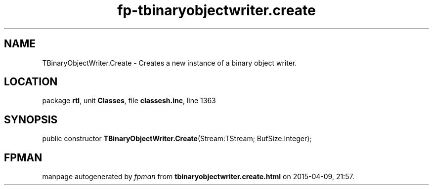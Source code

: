 .\" file autogenerated by fpman
.TH "fp-tbinaryobjectwriter.create" 3 "2014-03-14" "fpman" "Free Pascal Programmer's Manual"
.SH NAME
TBinaryObjectWriter.Create - Creates a new instance of a binary object writer.
.SH LOCATION
package \fBrtl\fR, unit \fBClasses\fR, file \fBclassesh.inc\fR, line 1363
.SH SYNOPSIS
public constructor \fBTBinaryObjectWriter.Create\fR(Stream:TStream; BufSize:Integer);
.SH FPMAN
manpage autogenerated by \fIfpman\fR from \fBtbinaryobjectwriter.create.html\fR on 2015-04-09, 21:57.

